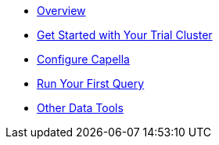 
* xref:dbaas-self-service:index.adoc[Overview]
* xref:dbaas-self-service:signing-up-ui-overview.adoc[Get Started with Your Trial Cluster]
* xref:dbaas-self-service:cluster-and-data.adoc[Configure Capella]
* xref:dbaas-self-service:run-first-queries.adoc[Run Your First Query]
* xref:dbaas-self-service:other-data-tools.adoc[Other Data Tools]


// All need updating apart from above

////
* xref:cbc-self-service-trials:index.adoc[Overview]
* xref:cbc-self-service-trials:getting-started.adoc[Get Started with Your Trial Cluster]
** xref:cbc-azure-cloud:azure-cloud-connection-prerequisites.adoc[Azure Cloud Connection Prerequisites]
* xref:cbc-self-service-trials:using-sdks-with-couchbase-cloud.adoc[Using SDKs with Couchbase Cloud]
* xref:cbc-self-service-trials:analytics-bi-with-couchbase-cloud.adoc[Analytics and BI with Couchbase Cloud]
* xref:cbc-self-service-trials:eventing-with-couchbase-cloud.adoc[Eventing with Couchbase Cloud]
* xref:cloud::index.adoc[Go to Couchbase Cloud Documentation]
////
